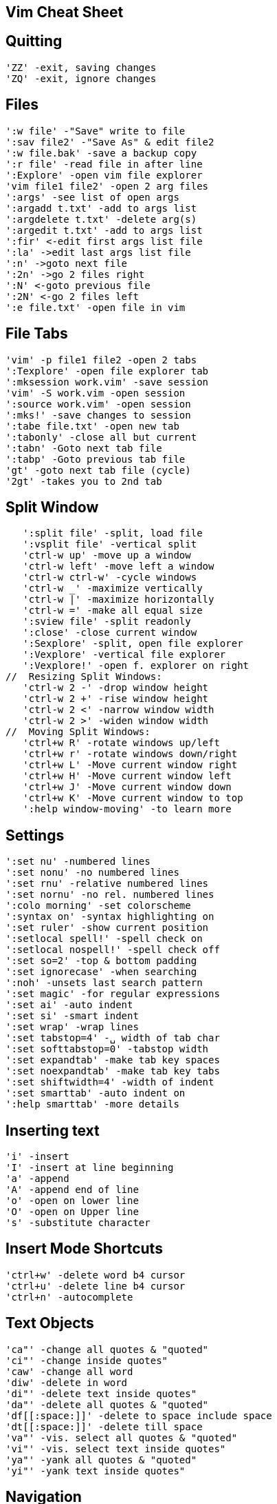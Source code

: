 Vim Cheat Sheet
---------------

Quitting
--------
   'ZZ' -exit, saving changes
   'ZQ' -exit, ignore changes

Files
-----
   ':w file' -"Save" write to file
   ':sav file2' -"Save As" & edit file2
   ':w file.bak' -save a backup copy
   ':r file' -read file in after line
   ':Explore' -open vim file explorer
   'vim file1 file2' -open 2 arg files
   ':args' -see list of open args
   ':argadd t.txt' -add to args list
   ':argdelete t.txt' -delete arg(s)
   ':argedit t.txt' -add to args list
   ':fir' <-edit first args list file
   ':la' ->edit last args list file
   ':n' ->goto next file
   ':2n' ->go 2 files right
   ':N' <-goto previous file
   ':2N' <-go 2 files left
   ':e file.txt' -open file in vim

File Tabs
---------
   'vim' -p file1 file2 -open 2 tabs
   ':Texplore' -open file explorer tab
   ':mksession work.vim' -save session
   'vim' -S work.vim -open session
   ':source work.vim' -open session
   ':mks!' -save changes to session
   ':tabe file.txt' -open new tab
   ':tabonly' -close all but current
   ':tabn' -Goto next tab file
   ':tabp' -Goto previous tab file
   'gt' -goto next tab file (cycle)
   '2gt' -takes you to 2nd tab
   
Split Window
------------
   ':split file' -split, load file
   ':vsplit file' -vertical split
   'ctrl-w up' -move up a window
   'ctrl-w left' -move left a window
   'ctrl-w ctrl-w' -cycle windows
   'ctrl-w _' -maximize vertically
   'ctrl-w |' -maximize horizontally
   'ctrl-w =' -make all equal size
   ':sview file' -split readonly
   ':close' -close current window
   ':Sexplore' -split, open file explorer
   ':Vexplore' -vertical file explorer
   ':Vexplore!' -open f. explorer on right
//  Resizing Split Windows:
   'ctrl-w 2 -' -drop window height
   'ctrl-w 2 +' -rise window height
   'ctrl-w 2 <' -narrow window width
   'ctrl-w 2 >' -widen window width
//  Moving Split Windows:
   'ctrl+w R' -rotate windows up/left
   'ctrl+w r' -rotate windows down/right
   'ctrl+w L' -Move current window right
   'ctrl+w H' -Move current window left
   'ctrl+w J' -Move current window down
   'ctrl+w K' -Move current window to top
   ':help window-moving' -to learn more

Settings
--------
   ':set nu' -numbered lines
   ':set nonu' -no numbered lines
   ':set rnu' -relative numbered lines
   ':set nornu' -no rel. numbered lines
   ':colo morning' -set colorscheme
   ':syntax on' -syntax highlighting on
   ':set ruler' -show current position
   ':setlocal spell!' -spell check on
   ':setlocal nospell!' -spell check off
   ':set so=2' -top & bottom padding
   ':set ignorecase' -when searching
   ':noh' -unsets last search pattern
   ':set magic' -for regular expressions
   ':set ai' -auto indent
   ':set si' -smart indent
   ':set wrap' -wrap lines
   ':set tabstop=4' -␣ width of tab char
   ':set softtabstop=0' -tabstop width
   ':set expandtab' -make tab key spaces
   ':set noexpandtab' -make tab key tabs
   ':set shiftwidth=4' -width of indent
   ':set smarttab' -auto indent on
   ':help smarttab' -more details

Inserting text
--------------
   'i' -insert
   'I' -insert at line beginning
   'a' -append
   'A' -append end of line
   'o' -open on lower line
   'O' -open on Upper line
   's' -substitute character

Insert Mode Shortcuts
---------------------
   'ctrl+w' -delete word b4 cursor
   'ctrl+u' -delete line b4 cursor
   'ctrl+n' -autocomplete

Text Objects
------------
   'ca"' -change all quotes & "quoted"
   'ci"' -change inside quotes"
   'caw' -change all word
   'diw' -delete in word
   'di"' -delete text inside quotes"
   'da"' -delete all quotes & "quoted"
   'df[[:space:]]' -delete to space include space 
   'dt[[:space:]]' -delete till space
   'va"' -vis. select all quotes & "quoted"
   'vi"' -vis. select text inside quotes"
   'ya"' -yank all quotes & "quoted"
   'yi"' -yank text inside quotes"

Navigation
----------
           ^
           k
        <h   l>
           j
           v   
   '8j' -move 8 lines down
   'gj' -down 1 wrapped line  
   '8gg' -goto line 8
   ':8' -goto line 8
   '50%' -goto middle of doc
   '%' -focus on the opposite brace
   'gi' -back to last insert
   'H' -high on the screen
   'M' -middle of the screen
   'L' -bottom of the screen
   'zt' -work on top of screen
   'zz' -Center workspace
   'zb' -work on bottom of screen
   '^' -first non-blank char
   'g_' -last non-blank char
   'ctrl+y' & 'ctrl+e' -scroll ONE line
   'ctrl+u' & 'ctrl+d' -scroll HALF-page
   'ctrl+b' & 'ctrl+f' -scroll FULL-page
   'ctrl+O' -Retrace moves backwards
   'ctrl+I' -Retrace moves forwards
   '/pat' -iterate all matching words
// -iterate words same as current
      'N' -next one up
      'n' -next one down
   '#' -goto previous match of current
   'G' - goto to end of file
   'fc' -go forward to c
   'Fc' -go backward to c
   'w' ->goto next word
   'W' ->goto next word÷spaces
   'e' ->goto end of word
   'E' ->goto end of word÷spaces
   'b' <-goto beginning of word
   'B' <-goto begin of word÷spaces
   '0' -goto beginning of line
   '$' -goto end of line
   'ma' -sets local mark
   'mA' -sets global to path mark
   '`a' -goto mark a
   ':marks' -list of all marks

Change
------
   'cc' -change entire line
   'cw' -change word
   'cW' -change all to next space
   'C' -change to the end of line

Delete
------
   ':1,$d' -delete all lines
        or ':%d' or 'ggdG'
   'x' ->delete char to the right
   'X' <-delete char to the left
   'D' -delete to the end of line
   'dd' -delete current line
   '"_d' -black hole delete
   ':d' -delete current line
   'dw' -delete word
   'dW' -delete all to next space
   'df?' ->delete through first "?"
   'dt?' ->delete to first "?"
   'dF?' <-delete back through first "?"
   'dT?' <-delete back to first "?"

Replace
-------
   'r' -replace char not insert
   'R' -replace chars not insert
   ':s/pattern/string/flags'
   'g' -flag, replace all occurrences
   'c' -flag, confirm replaces

Copy & Paste
------------
   'yy' -yank/copy line
   '5yy' -yank 5 lines
   ':12,16y' -yank 5 lines
   ':1,8t.' -duplicate lines 1-8
   'p' -put/paste on lower line
   'P' -put/paste on Upper line

Visual Mode
-----------
   'v' -enter visual mode
   'V' -enter visual Line mode
   'ctrl+v' -enter vis. Block mode
   'ggvG' -visual select all
   'y' -yank/copy selected
   'o' -cursor to opposite end
   'O' -cursor to opposite side
   'gv' -restore previous selection
   '1v' -selects area = to the last
   'r' -replaces select with char
   'R' -del. select, starts i mode
   'va"' -vis. select all "quoted"
   'vi"' -vis. select inside quotes"

// Visual Block Routines
__Replaces block by the same text__
  select block, press c, change 1st
  line, press <Esc> twice, replaces 
  block by the same text in 1st line.
  This also works with C or I or A

__Replaces block from clipboard__
  select what you want to put elsewhere,
  press d, select the code that you want
  it to replace, press p

__Paste over multiple areas(selections)__
  select what you want to put elsewhere, 
  press y, select each area that you want
  it to replace, press "_d, press P
  one area at a time

Format
------
   '==' -auto format indentation
   '=i{' -indent inside {}
   'gg=G' -fix the indentation global
   ':66,70s/^/# /' -Commenting
   ':66,70s/^#/' -Uncommenting
   ':12,20>' -Indent
   ':12,20>>>' -Indents 3 times
   '5>>' -Indents 5 lines
   '5>>..' -Repeats 5>> twice

Special
-------
   ':h' -Great help info!
   'ctrl+]' -goto tag when caret is over it
   'ctrl+G' -display cursor location
   ':tag tagname' -jump to the tag
   ':%retab' -replace all tabs with spaces
   'xp' -transpose two letters
   '&' -repeat last :s cmd
   ':1,8t.' -duplicate lines 1-8
   ':1,8!nl' -line 1-8 number a list
   ':%!nl' -ba -Insert line numbers
   'sort' -sort the whole doc
   '22,33sort' -sort line 22-33
   ':'a,.sort' -from marker a, to caret
   ':%sort!' -sort in reverse
   ':%sort u' -remove duplicate lines
   ':sort n' -do numeric sort
   ':sort i' -case is ignored
   ':help sort' -more options
   '~' -toggle case
   '.' -repeat last cmd
   ':!' -drop to external cmd
   '!!ls' -insert output of cmd
   '==' -duplicate operator

Code Folding
------------
   'zf' -fold visible line selected
   '2zfj' -fold 3 lines down
   'za' -unfold last fold
   'zR' -unfold all 

Undo
----
   'u' -undo last change
   'U' -undo all changes to line




